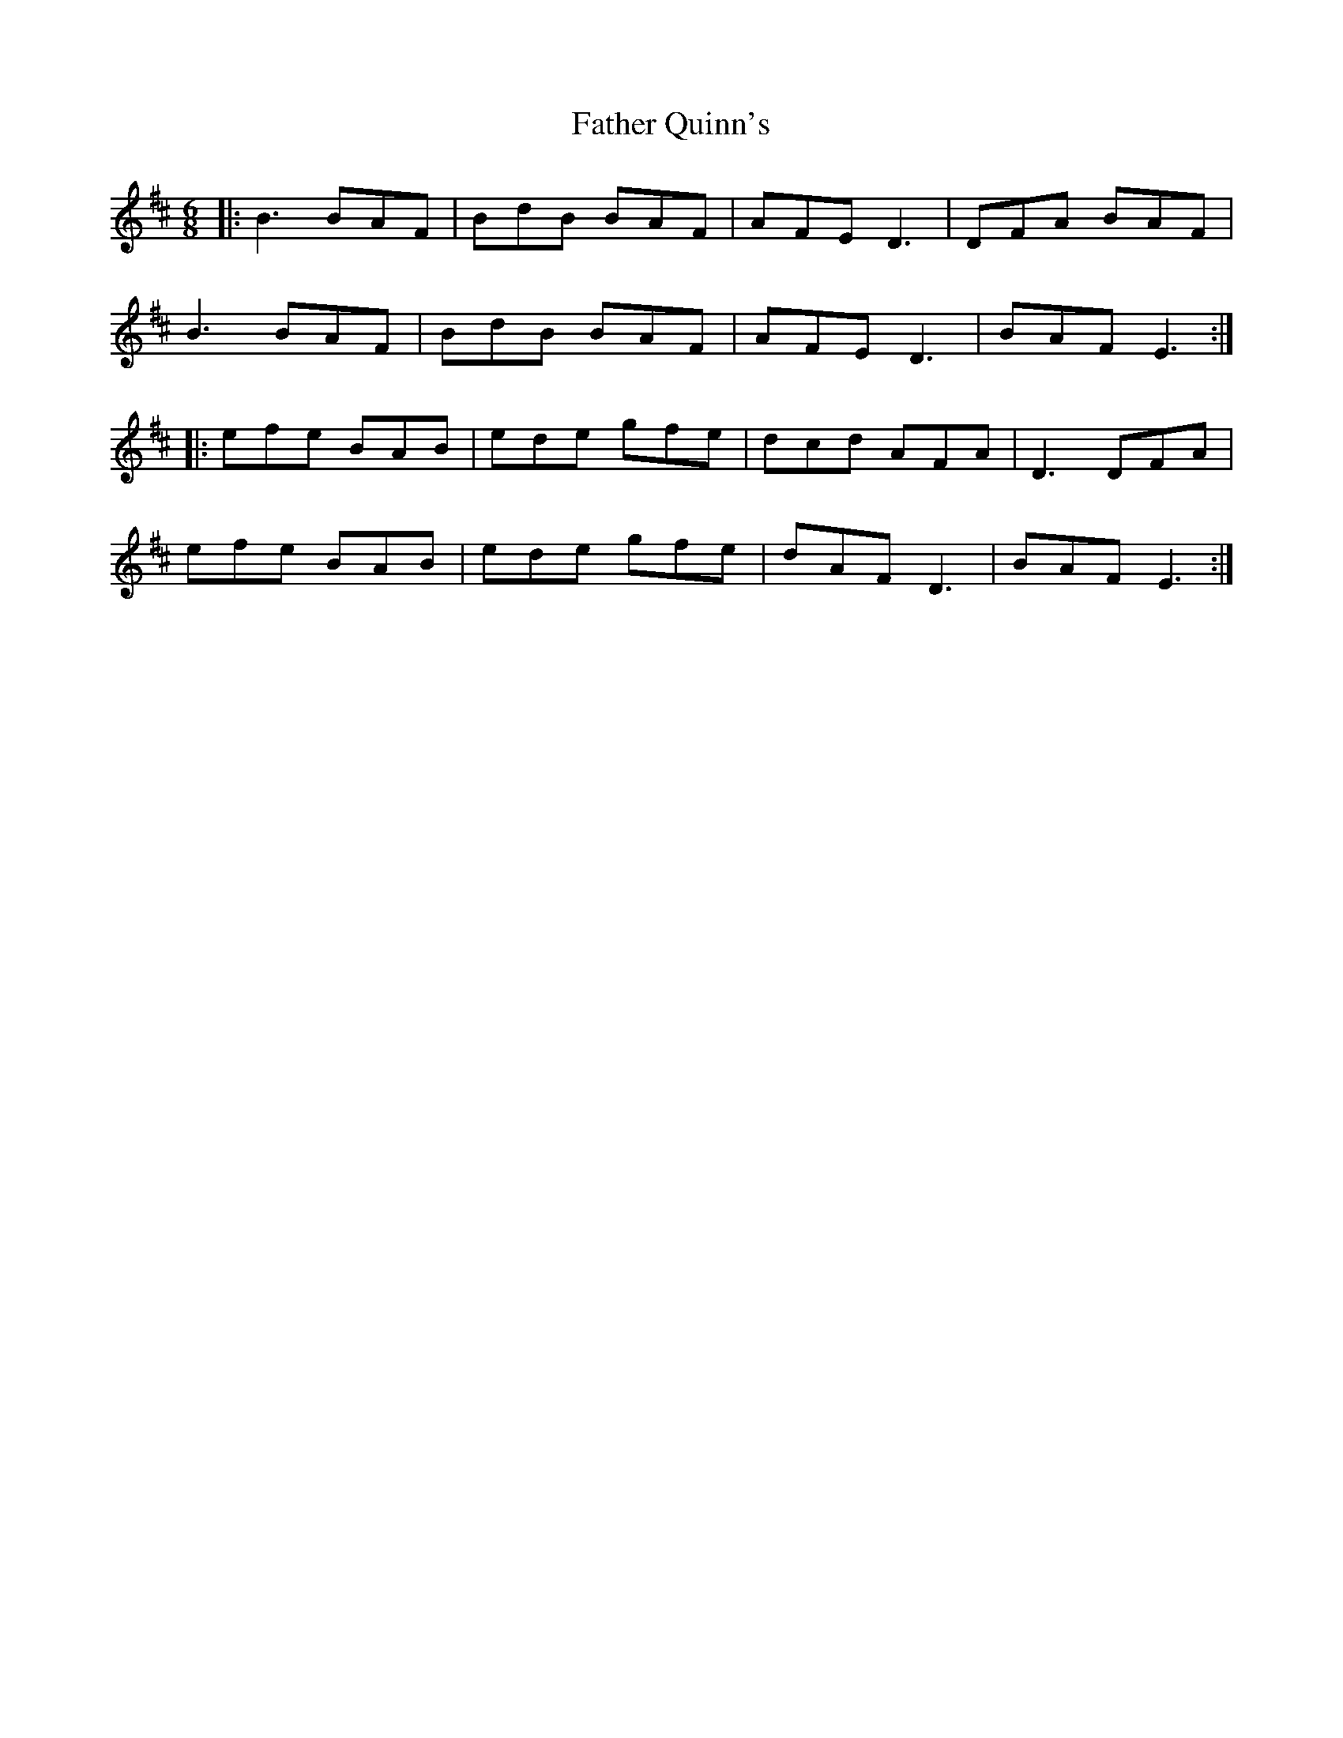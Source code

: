 X: 12765
T: Father Quinn's
R: jig
M: 6/8
K: Edorian
|:B3 BAF|BdB BAF|AFE D3|DFA BAF|
B3 BAF|BdB BAF|AFE D3|BAF E3:|
|:efe BAB|ede gfe|dcd AFA|D3 DFA|
efe BAB|ede gfe|dAF D3|BAF E3:|

